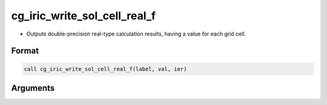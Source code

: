 cg_iric_write_sol_cell_real_f
=============================

-  Outputs double-precision real-type calculation results, having a value for each grid cell.

Format
------
.. code-block:: fortran

   call cg_iric_write_sol_cell_real_f(label, val, ier)

Arguments
---------

.. csv-table:: Arguments of cg_iric_write_sol_cell_real_f
   :file: cg_iric_write_sol_cell_real_f_args.csv
   :header-rows: 1

